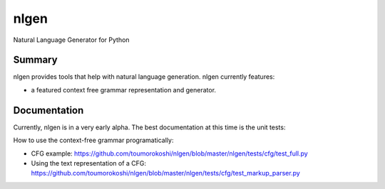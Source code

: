 =====
nlgen
=====

.. image::https://travis-ci.org/toumorokoshi/nlgen/settings#
    :alt: build status
    :target: https://travis-ci.org/toumorokoshi/nlgen

Natural Language Generator for Python

-------
Summary
-------

nlgen provides tools that help with natural language generation. nlgen currently features:

- a featured context free grammar representation and generator.

------------
Documentation
------------

Currently, nlgen is in a very early alpha. The best documentation at this time is the unit tests:

How to use the context-free grammar programatically:

- CFG example: https://github.com/toumorokoshi/nlgen/blob/master/nlgen/tests/cfg/test_full.py
- Using the text representation of a CFG: https://github.com/toumorokoshi/nlgen/blob/master/nlgen/tests/cfg/test_markup_parser.py
